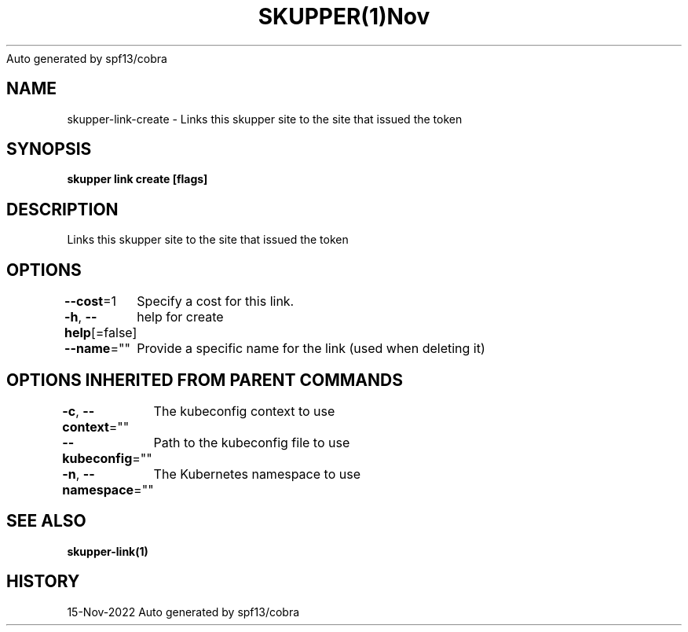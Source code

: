 .nh
.TH SKUPPER(1)Nov 2022
Auto generated by spf13/cobra

.SH NAME
.PP
skupper\-link\-create \- Links this skupper site to the site that issued the token


.SH SYNOPSIS
.PP
\fBskupper link create  [flags]\fP


.SH DESCRIPTION
.PP
Links this skupper site to the site that issued the token


.SH OPTIONS
.PP
\fB\-\-cost\fP=1
	Specify a cost for this link.

.PP
\fB\-h\fP, \fB\-\-help\fP[=false]
	help for create

.PP
\fB\-\-name\fP=""
	Provide a specific name for the link (used when deleting it)


.SH OPTIONS INHERITED FROM PARENT COMMANDS
.PP
\fB\-c\fP, \fB\-\-context\fP=""
	The kubeconfig context to use

.PP
\fB\-\-kubeconfig\fP=""
	Path to the kubeconfig file to use

.PP
\fB\-n\fP, \fB\-\-namespace\fP=""
	The Kubernetes namespace to use


.SH SEE ALSO
.PP
\fBskupper\-link(1)\fP


.SH HISTORY
.PP
15\-Nov\-2022 Auto generated by spf13/cobra
